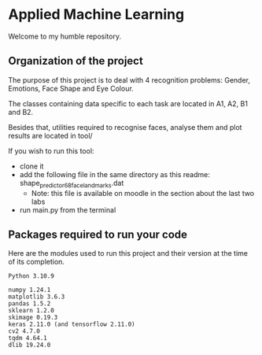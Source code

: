 * Applied Machine Learning

Welcome to my humble repository.

** Organization of the project

The purpose of this project is to deal with 4 recognition problems: Gender, Emotions, Face Shape and Eye Colour.

The classes containing data specific to each task are located in A1, A2, B1 and B2.

Besides that, utilities required to recognise faces, analyse them and plot results are located in tool/

If you wish to run this tool:
+ clone it
+ add the following file in the same directory as this readme: shape_predictor_68_face_landmarks.dat
  + Note: this file is available on moodle in the section about the last two labs
+ run main.py from the terminal

** Packages required to run your code

Here are the modules used to run this project and their version at the time of its completion.

#+begin_src
Python 3.10.9

numpy 1.24.1
matplotlib 3.6.3
pandas 1.5.2
sklearn 1.2.0
skimage 0.19.3
keras 2.11.0 (and tensorflow 2.11.0)
cv2 4.7.0
tqdm 4.64.1
dlib 19.24.0
#+end_src
